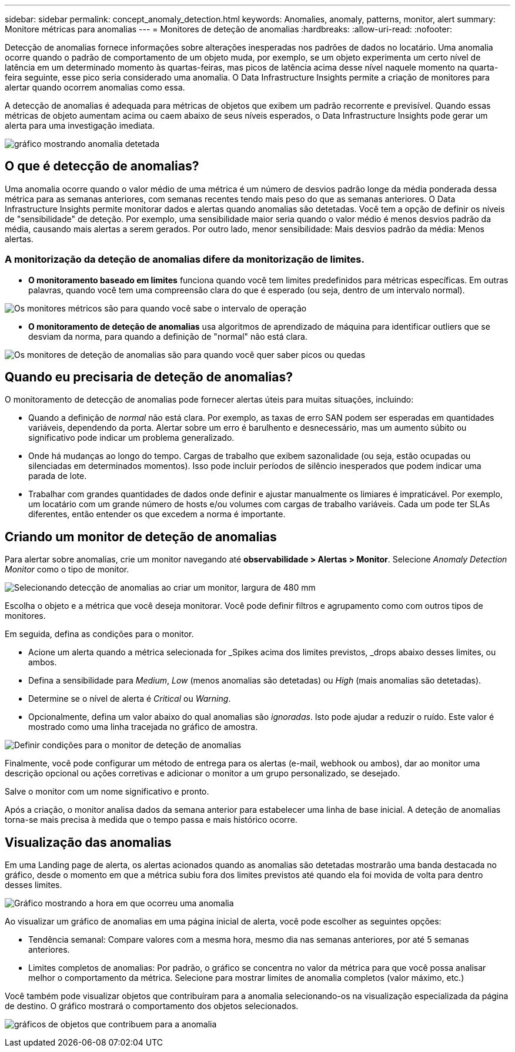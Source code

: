 ---
sidebar: sidebar 
permalink: concept_anomaly_detection.html 
keywords: Anomalies, anomaly, patterns, monitor, alert 
summary: Monitore métricas para anomalias 
---
= Monitores de deteção de anomalias
:hardbreaks:
:allow-uri-read: 
:nofooter: 


[role="lead"]
Detecção de anomalias fornece informações sobre alterações inesperadas nos padrões de dados no locatário. Uma anomalia ocorre quando o padrão de comportamento de um objeto muda, por exemplo, se um objeto experimenta um certo nível de latência em um determinado momento às quartas-feiras, mas picos de latência acima desse nível naquele momento na quarta-feira seguinte, esse pico seria considerado uma anomalia. O Data Infrastructure Insights permite a criação de monitores para alertar quando ocorrem anomalias como essa.

A detecção de anomalias é adequada para métricas de objetos que exibem um padrão recorrente e previsível. Quando essas métricas de objeto aumentam acima ou caem abaixo de seus níveis esperados, o Data Infrastructure Insights pode gerar um alerta para uma investigação imediata.

image:anomaly_detection_expert_view.png["gráfico mostrando anomalia detetada"]



== O que é detecção de anomalias?

Uma anomalia ocorre quando o valor médio de uma métrica é um número de desvios padrão longe da média ponderada dessa métrica para as semanas anteriores, com semanas recentes tendo mais peso do que as semanas anteriores. O Data Infrastructure Insights permite monitorar dados e alertas quando anomalias são detetadas. Você tem a opção de definir os níveis de "sensibilidade" de deteção. Por exemplo, uma sensibilidade maior seria quando o valor médio é menos desvios padrão da média, causando mais alertas a serem gerados. Por outro lado, menor sensibilidade: Mais desvios padrão da média: Menos alertas.



=== A monitorização da deteção de anomalias difere da monitorização de limites.

* *O monitoramento baseado em limites* funciona quando você tem limites predefinidos para métricas específicas. Em outras palavras, quando você tem uma compreensão clara do que é esperado (ou seja, dentro de um intervalo normal).


image:MetricMonitor_blurb.png["Os monitores métricos são para quando você sabe o intervalo de operação"]

* *O monitoramento de deteção de anomalias* usa algoritmos de aprendizado de máquina para identificar outliers que se desviam da norma, para quando a definição de "normal" não está clara.


image:ADMonitor_blurb.png["Os monitores de deteção de anomalias são para quando você quer saber picos ou quedas"]



== Quando eu precisaria de deteção de anomalias?

O monitoramento de detecção de anomalias pode fornecer alertas úteis para muitas situações, incluindo:

* Quando a definição de _normal_ não está clara. Por exemplo, as taxas de erro SAN podem ser esperadas em quantidades variáveis, dependendo da porta. Alertar sobre um erro é barulhento e desnecessário, mas um aumento súbito ou significativo pode indicar um problema generalizado.
* Onde há mudanças ao longo do tempo. Cargas de trabalho que exibem sazonalidade (ou seja, estão ocupadas ou silenciadas em determinados momentos). Isso pode incluir períodos de silêncio inesperados que podem indicar uma parada de lote.
* Trabalhar com grandes quantidades de dados onde definir e ajustar manualmente os limiares é impraticável. Por exemplo, um locatário com um grande número de hosts e/ou volumes com cargas de trabalho variáveis. Cada um pode ter SLAs diferentes, então entender os que excedem a norma é importante.




== Criando um monitor de deteção de anomalias

Para alertar sobre anomalias, crie um monitor navegando até *observabilidade > Alertas > Monitor*. Selecione _Anomaly Detection Monitor_ como o tipo de monitor.

image:AnomalyDetectionMonitorChoice.png["Selecionando detecção de anomalias ao criar um monitor, largura de 480 mm"]

Escolha o objeto e a métrica que você deseja monitorar. Você pode definir filtros e agrupamento como com outros tipos de monitores.

Em seguida, defina as condições para o monitor.

* Acione um alerta quando a métrica selecionada for _Spikes acima dos limites previstos, _drops abaixo desses limites, ou ambos.
* Defina a sensibilidade para _Medium_, _Low_ (menos anomalias são detetadas) ou _High_ (mais anomalias são detetadas).
* Determine se o nível de alerta é _Critical_ ou _Warning_.
* Opcionalmente, defina um valor abaixo do qual anomalias são _ignoradas_. Isto pode ajudar a reduzir o ruído. Este valor é mostrado como uma linha tracejada no gráfico de amostra.


image:AnomalyDetectionMonitorConditions.png["Definir condições para o monitor de deteção de anomalias"]

Finalmente, você pode configurar um método de entrega para os alertas (e-mail, webhook ou ambos), dar ao monitor uma descrição opcional ou ações corretivas e adicionar o monitor a um grupo personalizado, se desejado.

Salve o monitor com um nome significativo e pronto.

Após a criação, o monitor analisa dados da semana anterior para estabelecer uma linha de base inicial. A deteção de anomalias torna-se mais precisa à medida que o tempo passa e mais histórico ocorre.



== Visualização das anomalias

Em uma Landing page de alerta, os alertas acionados quando as anomalias são detetadas mostrarão uma banda destacada no gráfico, desde o momento em que a métrica subiu fora dos limites previstos até quando ela foi movida de volta para dentro desses limites.

image:Anomaly_Detection_Chart_Example_Expert_View.png["Gráfico mostrando a hora em que ocorreu uma anomalia"]

Ao visualizar um gráfico de anomalias em uma página inicial de alerta, você pode escolher as seguintes opções:

* Tendência semanal: Compare valores com a mesma hora, mesmo dia nas semanas anteriores, por até 5 semanas anteriores.
* Limites completos de anomalias: Por padrão, o gráfico se concentra no valor da métrica para que você possa analisar melhor o comportamento da métrica. Selecione para mostrar limites de anomalia completos (valor máximo, etc.)


Você também pode visualizar objetos que contribuíram para a anomalia selecionando-os na visualização especializada da página de destino. O gráfico mostrará o comportamento dos objetos selecionados.

image:Anomaly_Detection_Contributing_Objects.png["gráficos de objetos que contribuem para a anomalia"]
